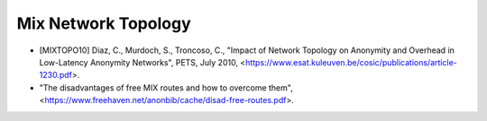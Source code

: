 
Mix Network Topology
====================

* [MIXTOPO10]  Diaz, C., Murdoch, S., Troncoso, C.,
  "Impact of Network Topology on Anonymity
  and Overhead in Low-Latency Anonymity Networks", PETS, July 2010,
  <https://www.esat.kuleuven.be/cosic/publications/article-1230.pdf>.

* "The disadvantages of free MIX routes and how to overcome them",
  <https://www.freehaven.net/anonbib/cache/disad-free-routes.pdf>.
